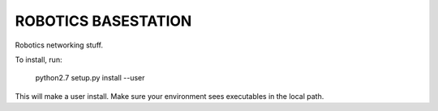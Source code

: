 ROBOTICS BASESTATION
========

Robotics networking stuff.

To install, run:

    python2.7 setup.py install --user

This will make a user install. Make sure your environment sees executables in
the local path.
